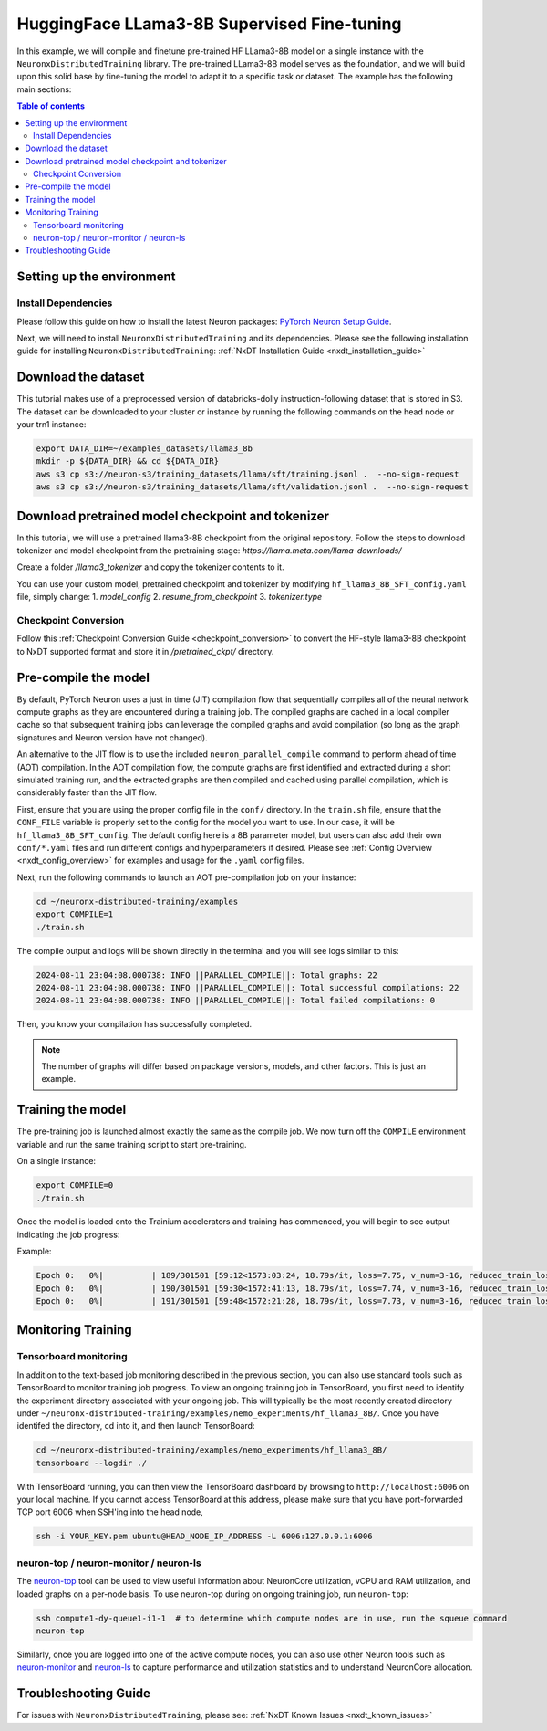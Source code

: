 .. _hf_llama3_8B_SFT:

HuggingFace LLama3-8B Supervised Fine-tuning
============================================

In this example, we will compile and finetune pre-trained HF LLama3-8B model
on a single instance with the ``NeuronxDistributedTraining`` library.
The pre-trained LLama3-8B model serves as the foundation, and we will
build upon this solid base by fine-tuning the model to adapt
it to a specific task or dataset.
The example has the following main sections:

.. contents:: Table of contents
   :local:
   :depth: 2

Setting up the environment
--------------------------

Install Dependencies
^^^^^^^^^^^^^^^^^^^^

Please follow this guide on how to install the latest Neuron packages:
`PyTorch Neuron Setup Guide
<https://awsdocs-neuron.readthedocs-hosted.com/en/latest/general/setup/torch-neuronx.html#setup-torch-neuronx>`_.

Next, we will need to install ``NeuronxDistributedTraining`` and its dependencies.
Please see the following installation guide for installing ``NeuronxDistributedTraining``:
:ref:`NxDT Installation Guide <nxdt_installation_guide>`


Download the dataset
--------------------

This tutorial makes use of a preprocessed version of databricks-dolly instruction-following
dataset that is stored in S3. The dataset can be downloaded to your cluster or instance
by running the following commands on the head node or your trn1 instance:

.. code-block:: bash

    export DATA_DIR=~/examples_datasets/llama3_8b
    mkdir -p ${DATA_DIR} && cd ${DATA_DIR}
    aws s3 cp s3://neuron-s3/training_datasets/llama/sft/training.jsonl .  --no-sign-request
    aws s3 cp s3://neuron-s3/training_datasets/llama/sft/validation.jsonl .  --no-sign-request


Download pretrained model checkpoint and tokenizer
--------------------------------------------------

In this tutorial, we will use a pretrained llama3-8B checkpoint from the original repository.
Follow the steps to download tokenizer and model checkpoint from
the pretraining stage: `https://llama.meta.com/llama-downloads/`

Create a folder `/llama3_tokenizer` and copy the tokenizer contents to it.

You can use your custom model, pretrained checkpoint and tokenizer by
modifying ``hf_llama3_8B_SFT_config.yaml`` file, simply change:
1. `model_config`
2. `resume_from_checkpoint`
3. `tokenizer.type`

Checkpoint Conversion
^^^^^^^^^^^^^^^^^^^^^
Follow this :ref:`Checkpoint Conversion Guide <checkpoint_conversion>` to convert the
HF-style llama3-8B checkpoint
to NxDT supported format and store it in  `/pretrained_ckpt/` directory.

Pre-compile the model
---------------------

By default, PyTorch Neuron uses a just in time (JIT) compilation flow that sequentially
compiles all of the neural network compute graphs as they are encountered during a training job.
The compiled graphs are cached in a local compiler cache so that subsequent training jobs
can leverage the compiled graphs and avoid compilation
(so long as the graph signatures and Neuron version have not changed).

An alternative to the JIT flow is to use the included ``neuron_parallel_compile``
command to perform ahead of time (AOT) compilation. In the AOT compilation flow,
the compute graphs are first identified and extracted during a short simulated training run,
and the extracted graphs are then compiled and cached using parallel compilation,
which is considerably faster than the JIT flow.

First, ensure that you are using the proper config file in the ``conf/`` directory.
In the ``train.sh`` file, ensure that the ``CONF_FILE`` variable is properly
set to the config for the model you want to use. In our case,
it will be ``hf_llama3_8B_SFT_config``. The default config here is a 8B parameter model,
but users can also add their own ``conf/*.yaml`` files and run different configs and
hyperparameters if desired. Please see :ref:`Config Overview <nxdt_config_overview>`
for examples and usage for the ``.yaml`` config files.

Next, run the following commands to launch an AOT pre-compilation job on your instance:

.. code-block:: bash

    cd ~/neuronx-distributed-training/examples
    export COMPILE=1
    ./train.sh

The compile output and logs will be shown directly in the terminal
and you will see logs similar to this:

.. code-block:: bash

    2024-08-11 23:04:08.000738: INFO ||PARALLEL_COMPILE||: Total graphs: 22
    2024-08-11 23:04:08.000738: INFO ||PARALLEL_COMPILE||: Total successful compilations: 22
    2024-08-11 23:04:08.000738: INFO ||PARALLEL_COMPILE||: Total failed compilations: 0

Then, you know your compilation has successfully completed.

.. note::
    The number of graphs will differ based on package versions, models, and other factors.
    This is just an example.


Training the model
------------------

The pre-training job is launched almost exactly the same as the compile job.
We now turn off the ``COMPILE`` environment variable and
run the same training script to start pre-training.

On a single instance:

.. code-block:: bash

    export COMPILE=0
    ./train.sh

Once the model is loaded onto the Trainium accelerators and training has commenced,
you will begin to see output indicating the job progress:

Example:

.. code-block:: bash

    Epoch 0:   0%|          | 189/301501 [59:12<1573:03:24, 18.79s/it, loss=7.75, v_num=3-16, reduced_train_loss=7.560, global_step=188.0, consumed_samples=24064.0]
    Epoch 0:   0%|          | 190/301501 [59:30<1572:41:13, 18.79s/it, loss=7.74, v_num=3-16, reduced_train_loss=7.560, global_step=189.0, consumed_samples=24192.0]
    Epoch 0:   0%|          | 191/301501 [59:48<1572:21:28, 18.79s/it, loss=7.73, v_num=3-16, reduced_train_loss=7.910, global_step=190.0, consumed_samples=24320.0]

Monitoring Training
-------------------

Tensorboard monitoring
^^^^^^^^^^^^^^^^^^^^^^

In addition to the text-based job monitoring described in the previous section,
you can also use standard tools such as TensorBoard to monitor training job progress.
To view an ongoing training job in TensorBoard, you first need to identify the
experiment directory associated with your ongoing job.
This will typically be the most recently created directory under
``~/neuronx-distributed-training/examples/nemo_experiments/hf_llama3_8B/``.
Once you have identifed the directory, cd into it, and then launch TensorBoard:

.. code-block:: bash

    cd ~/neuronx-distributed-training/examples/nemo_experiments/hf_llama3_8B/
    tensorboard --logdir ./

With TensorBoard running, you can then view the TensorBoard dashboard by browsing to
``http://localhost:6006`` on your local machine. If you cannot access TensorBoard at this address,
please make sure that you have port-forwarded TCP port 6006 when SSH'ing into the head node,

.. code-block:: bash

    ssh -i YOUR_KEY.pem ubuntu@HEAD_NODE_IP_ADDRESS -L 6006:127.0.0.1:6006

neuron-top / neuron-monitor / neuron-ls
^^^^^^^^^^^^^^^^^^^^^^^^^^^^^^^^^^^^^^^

The `neuron-top <https://awsdocs-neuron.readthedocs-hosted.com/en/latest/tools/neuron-sys-tools/neuron-top-user-guide.html>`_
tool can be used to view useful information about NeuronCore utilization, vCPU and RAM utilization,
and loaded graphs on a per-node basis. To use neuron-top during on ongoing training job, run ``neuron-top``:

.. code-block:: bash

    ssh compute1-dy-queue1-i1-1  # to determine which compute nodes are in use, run the squeue command
    neuron-top

Similarly, once you are logged into one of the active compute nodes,
you can also use other Neuron tools such as
`neuron-monitor <https://awsdocs-neuron.readthedocs-hosted.com/en/latest/tools/neuron-sys-tools/neuron-monitor-user-guide.html>`_
and `neuron-ls <https://awsdocs-neuron.readthedocs-hosted.com/en/latest/tools/neuron-sys-tools/neuron-monitor-user-guide.html>`_
to capture performance and utilization statistics and to understand NeuronCore allocation.

Troubleshooting Guide
---------------------

For issues with ``NeuronxDistributedTraining``, please see:
:ref:`NxDT Known Issues <nxdt_known_issues>`

